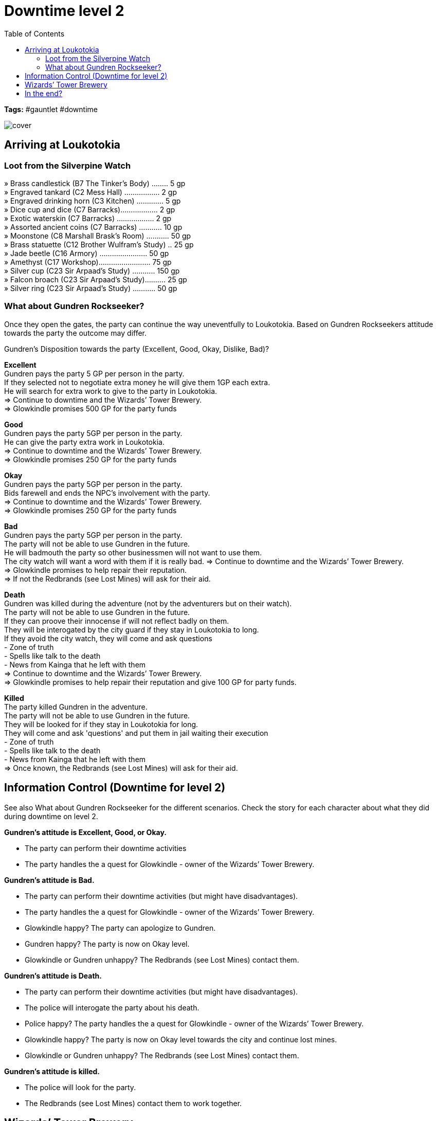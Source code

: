 ifndef::rootdir[]
:rootdir: ../..
endif::[]
ifndef::homedir[]
:homedir: .
endif::[]

= Downtime level 2
:toc:

*Tags:* #gauntlet #downtime

image::{homedir}/assets/images/cover.jpg[]

== Arriving at Loukotokia

=== Loot from the Silverpine Watch
» Brass candlestick (B7 The Tinker’s Body) ........ 5 gp +
» Engraved tankard (C2 Mess Hall) ................. 2 gp +
» Engraved drinking horn (C3 Kitchen) ............. 5 gp +
» Dice cup and dice (C7 Barracks).................. 2 gp +
» Exotic waterskin (C7 Barracks) .................. 2 gp +
» Assorted ancient coins (C7 Barracks) ........... 10 gp +
» Moonstone (C8 Marshall Brask’s Room) ........... 50 gp +
» Brass statuette (C12 Brother Wulfram’s Study) .. 25 gp +
» Jade beetle (C16 Armory) ....................... 50 gp + 
» Amethyst (C17 Workshop)......................... 75 gp +
» Silver cup (C23 Sir Arpaad’s Study) ........... 150 gp +
» Falcon broach (C23 Sir Arpaad’s Study).......... 25 gp +
» Silver ring (C23 Sir Arpaad’s Study) ........... 50 gp +

=== What about Gundren Rockseeker?
Once they open the gates, the party can continue the way uneventfully to Loukotokia.
Based on Gundren Rockseekers attitude towards the party the outcome may differ.

Gundren's Disposition towards the party (Excellent, Good, Okay, Dislike, Bad)?

*Excellent* +
Gundren pays the party 5 GP per person in the party. +
If they selected not to negotiate extra money he will give them 1GP each extra. +
He will search for extra work to give to the party in Loukotokia. +
=> Continue to downtime and the Wizards’ Tower Brewery. +
=> Glowkindle promises 500 GP for the party funds

*Good* +
Gundren pays the party 5GP per person in the party. +
He can give the party extra work in Loukotokia. +
=> Continue to downtime and the Wizards’ Tower Brewery. +
=> Glowkindle promises 250 GP for the party funds

*Okay* +
Gundren pays the party 5GP per person in the party. +
Bids farewell and ends the NPC's involvement with the party. +
=> Continue to downtime and the Wizards’ Tower Brewery. +
=> Glowkindle promises 250 GP for the party funds

*Bad* +
Gundren pays the party 5GP per person in the party. +
The party will not be able to use Gundren in the future. +
He will badmouth the party so other businessmen will not want to use them. +
The city watch will want a word with them if it is really bad.
=> Continue to downtime and the Wizards’ Tower Brewery. +
=> Glowkindle promises to help repair their reputation. +
=> If not the Redbrands (see Lost Mines) will ask for their aid.

*Death* +
Gundren was killed during the adventure (not by the adventurers but on their watch). +
The party will not be able to use Gundren in the future. +
If they can proove their innocense if will not reflect badly on them. +
They will be interogated by the city guard if they stay in Loukotokia to long. +
If they avoid the city watch, they will come and ask questions +
- Zone of truth +
- Spells like talk to the death + 
- News from Kainga that he left with them +
=> Continue to downtime and the Wizards’ Tower Brewery. +
=> Glowkindle promises to help repair their reputation and give 100 GP for party funds.

*Killed* +
The party killed Gundren in the adventure. +
The party will not be able to use Gundren in the future. +
They will be looked for if they stay in Loukotokia for long. +
They will come and ask 'questions' and put them in jail waiting their execution +
- Zone of truth +
- Spells like talk to the death + 
- News from Kainga that he left with them +
=> Once known, the Redbrands (see Lost Mines) will ask for their aid.

== Information Control (Downtime for level 2)
See also What about Gundren Rockseeker for the different scenarios.
Check the story for each character about what they did during downtime on level 2.

*Gundren's attitude is Excellent, Good, or Okay.*

* The party can perform their downtime activities
* The party handles the a quest for Glowkindle - owner of the Wizards’ Tower Brewery.

*Gundren's attitude is Bad.*

* The party can perform their downtime activities (but might have disadvantages).
* The party handles the a quest for Glowkindle - owner of the Wizards’ Tower Brewery.
* Glowkindle happy? The party can apologize to Gundren.
* Gundren happy? The party is now on Okay level.
* Glowkindle or Gundren unhappy? The Redbrands (see Lost Mines) contact them.

*Gundren's attitude is Death.*

* The party can perform their downtime activities (but might have disadvantages).
* The police will interogate the party about his death.
* Police happy? The party handles the a quest for Glowkindle - owner of the Wizards’ Tower Brewery.
* Glowkindle happy? The party is now on Okay level towards the city and continue lost mines.
* Glowkindle or Gundren unhappy? The Redbrands (see Lost Mines) contact them.

*Gundren's attitude is killed.*

* The police will look for the party.
* The Redbrands (see Lost Mines) contact them to work together.

== Wizards’ Tower Brewery
See : Aventure 2

== In the end?
If everything goes right, they are on talking terms with Gundren, and the lost mines can continue.
If Gundren is dead, but they have a good reputation, Gundren's brother will pick up the position.
If the party goes on the darker course, the following lost mines campaign will be flipped, +
where a representative of Glasstaff will aks them for their help in getting rid of The Gatekeepers. 
